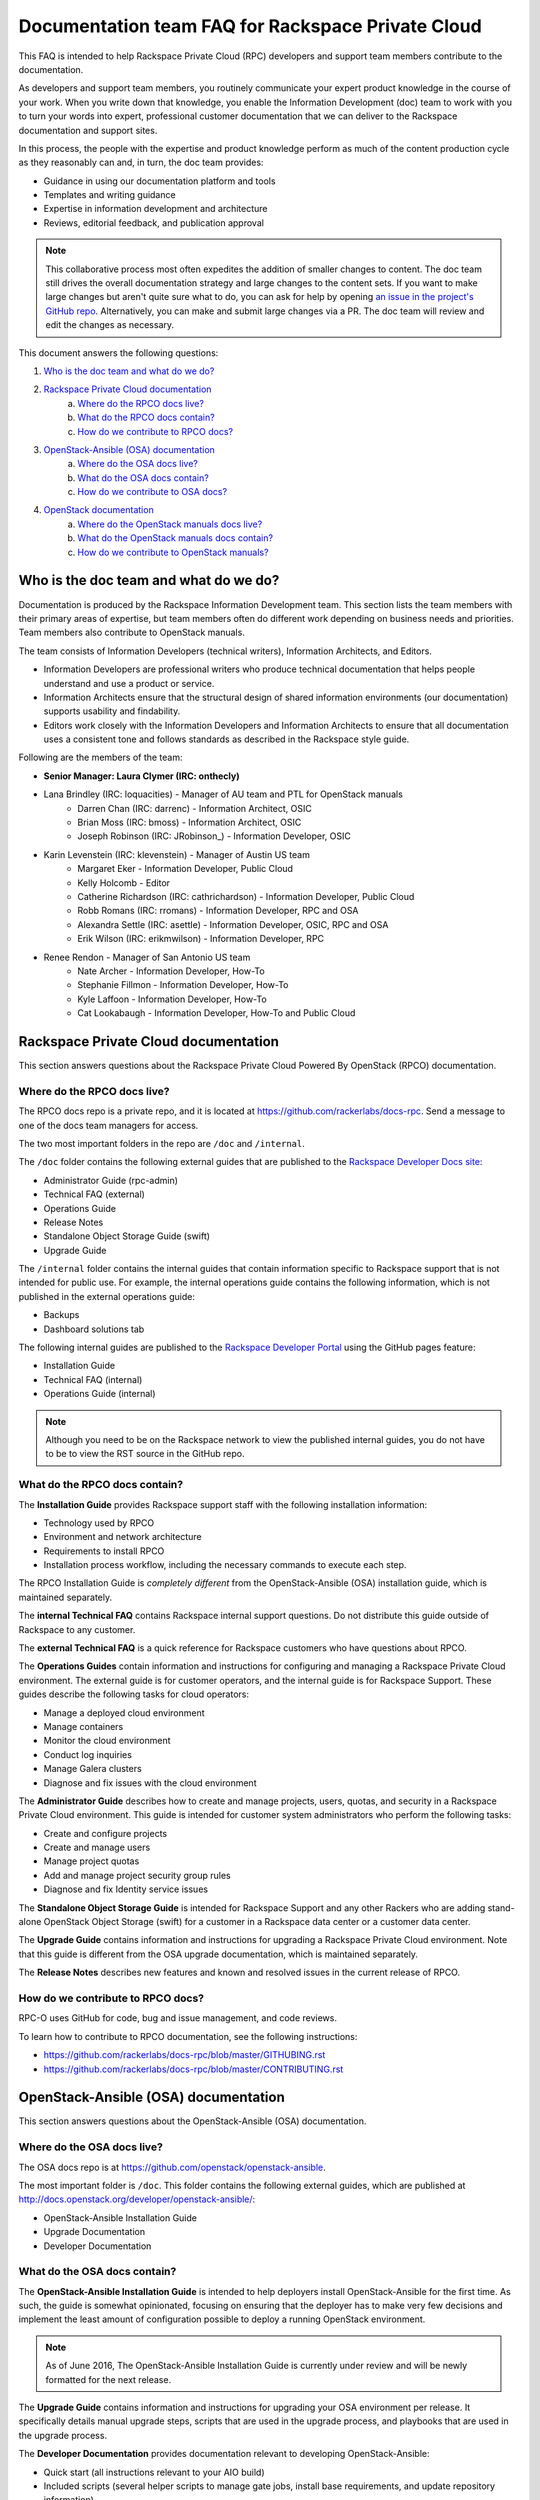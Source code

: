 ==================================================
Documentation team FAQ for Rackspace Private Cloud
==================================================

This FAQ is intended to help Rackspace Private Cloud (RPC) developers and support
team members contribute to the documentation.

As developers and support team members, you routinely communicate your expert
product knowledge in the course of your work. When you write down that knowledge,
you enable the Information Development (doc) team to work with you to turn your
words into expert, professional customer documentation that we can deliver to the
Rackspace documentation and support sites.

In this process, the people with the expertise and product knowledge perform as
much of the content production cycle as they reasonably can and, in turn, the doc
team provides:

* Guidance in using our documentation platform and tools
* Templates and writing guidance
* Expertise in information development and architecture
* Reviews, editorial feedback, and publication approval

.. note::

  This collaborative process most often expedites the addition of smaller changes
  to content. The doc team still drives the overall documentation strategy and
  large changes to the content sets. If you want to make large changes but aren't
  quite sure what to do, you can ask for help by opening `an issue in the
  project's GitHub repo <https://github.com/rackerlabs/docs-rpc/issues>`_.
  Alternatively, you can make and submit large changes via a PR. The doc team will
  review and edit the changes as necessary.

This document answers the following questions:

1. `Who is the doc team and what do we do?`_
2. `Rackspace Private Cloud documentation`_
	a. `Where do the RPCO docs live?`_
	b. `What do the RPCO docs contain?`_
	c. `How do we contribute to RPCO docs?`_
3. `OpenStack-Ansible (OSA) documentation`_
	a. `Where do the OSA docs live?`_
	b. `What do the OSA docs contain?`_
	c. `How do we contribute to OSA docs?`_
4. `OpenStack documentation`_
	a. `Where do the OpenStack manuals docs live?`_
	b. `What do the OpenStack manuals docs contain?`_
	c. `How do we contribute to OpenStack manuals?`_

Who is the doc team and what do we do?
~~~~~~~~~~~~~~~~~~~~~~~~~~~~~~~~~~~~~~

Documentation is produced by the Rackspace Information Development team. This
section lists the team members with their primary areas of expertise, but team
members often do different work depending on business needs and priorities. Team
members also contribute to OpenStack manuals.

The team consists of Information Developers (technical writers),
Information Architects, and Editors.

* Information Developers are professional writers who produce technical
  documentation that helps people understand and use a product or service.
* Information Architects ensure that the structural design of shared information
  environments (our documentation) supports usability and findability.
* Editors work closely with the Information Developers and Information Architects
  to ensure that all documentation uses a consistent tone and follows standards as
  described in the Rackspace style guide.

Following are the members of the team:

* **Senior Manager: Laura Clymer (IRC: onthecly)**
* Lana Brindley (IRC: loquacities) - Manager of AU team and PTL for OpenStack manuals
	* Darren Chan (IRC: darrenc) - Information Architect, OSIC
	* Brian Moss (IRC: bmoss) - Information Architect, OSIC
	* Joseph Robinson (IRC: JRobinson_) - Information Developer, OSIC
* Karin Levenstein (IRC: klevenstein) - Manager of Austin US team
	* Margaret Eker - Information Developer, Public Cloud
	* Kelly Holcomb - Editor
	* Catherine Richardson (IRC: cathrichardson) - Information Developer, Public Cloud
	* Robb Romans (IRC: rromans) - Information Developer, RPC and OSA
	* Alexandra Settle (IRC: asettle) - Information Developer, OSIC, RPC and OSA
	* Erik Wilson (IRC: erikmwilson) - Information Developer, RPC
* Renee Rendon - Manager of San Antonio US team
	* Nate Archer - Information Developer, How-To
	* Stephanie Fillmon - Information Developer, How-To
	* Kyle Laffoon - Information Developer, How-To
	* Cat Lookabaugh - Information Developer, How-To and Public Cloud

Rackspace Private Cloud documentation
~~~~~~~~~~~~~~~~~~~~~~~~~~~~~~~~~~~~~

This section answers questions about the Rackspace Private Cloud Powered By
OpenStack (RPCO) documentation.

Where do the RPCO docs live?
----------------------------

The RPCO docs repo is a private repo, and it is located at  https://github.com/rackerlabs/docs-rpc. Send a message to one of the docs team
managers for access.

The two most important folders in the repo are ``/doc`` and ``/internal``.

The ``/doc`` folder contains the following external guides that are published to
the `Rackspace Developer Docs site <https://developer.rackspace.com/docs/#docs-private-cloud>`_:

* Administrator Guide (rpc-admin)
* Technical FAQ (external)
* Operations Guide
* Release Notes
* Standalone Object Storage Guide (swift)
* Upgrade Guide

The ``/internal`` folder contains the internal guides that contain information
specific to Rackspace support that is not intended for public use. For example,
the internal operations guide contains the following information, which is not
published in the external operations guide:

* Backups
* Dashboard solutions tab

The following internal guides are published to the `Rackspace Developer Portal <https://pages.github.rackspace.com/rpc-internal/docs-rpc/>`_ using the GitHub
pages feature:

* Installation Guide
* Technical FAQ (internal)
* Operations Guide (internal)

.. note::

  Although you need to be on the Rackspace network to view the published internal
  guides, you do not have to be to view the RST source in the GitHub repo.

What do the RPCO docs contain?
------------------------------

The **Installation Guide** provides Rackspace support staff with the following
installation information:

* Technology used by RPCO
* Environment and network architecture
* Requirements to install RPCO
* Installation process workflow, including the necessary commands to execute each step.

The RPCO Installation Guide is *completely different* from the OpenStack-Ansible (OSA)
installation guide, which is maintained separately.

The **internal Technical FAQ** contains Rackspace internal support questions.
Do not distribute this guide outside of Rackspace to any customer.

The **external Technical FAQ** is a quick reference for Rackspace
customers who have questions about RPCO.

The **Operations Guides** contain information and instructions for configuring
and managing a Rackspace Private Cloud environment. The external guide is
for customer operators, and the internal guide is for Rackspace Support.
These guides describe the following tasks for cloud operators:

* Manage a deployed cloud environment
* Manage containers
* Monitor the cloud environment
* Conduct log inquiries
* Manage Galera clusters
* Diagnose and fix issues with the cloud environment

The **Administrator Guide** describes how to create and manage projects, users,
quotas, and security in a Rackspace Private Cloud environment. This guide is
intended for customer system administrators who perform the following tasks:

* Create and configure projects
* Create and manage users
* Manage project quotas
* Add and manage project security group rules
* Diagnose and fix Identity service issues

The **Standalone Object Storage Guide** is intended for Rackspace Support and any
other Rackers who are adding stand-alone OpenStack Object Storage (swift) for a
customer in a Rackspace data center or a customer data center.

The **Upgrade Guide** contains information and instructions for upgrading a
Rackspace Private Cloud environment. Note that this guide is different from
the OSA upgrade documentation, which is maintained separately.

The **Release Notes** describes new features and known and resolved issues in the
current release of RPCO.

How do we contribute to RPCO docs?
----------------------------------

RPC-O uses GitHub for code, bug and issue management, and code reviews.

To learn how to contribute to RPCO documentation, see the following instructions:

* https://github.com/rackerlabs/docs-rpc/blob/master/GITHUBING.rst
* https://github.com/rackerlabs/docs-rpc/blob/master/CONTRIBUTING.rst


OpenStack-Ansible (OSA) documentation
~~~~~~~~~~~~~~~~~~~~~~~~~~~~~~~~~~~~~

This section answers questions about the OpenStack-Ansible (OSA) documentation.

Where do the OSA docs live?
---------------------------

The OSA docs repo is at https://github.com/openstack/openstack-ansible.

The most important folder is ``/doc``. This folder contains the following external
guides, which are published at http://docs.openstack.org/developer/openstack-ansible/:

* OpenStack-Ansible Installation Guide
* Upgrade Documentation
* Developer Documentation

What do the OSA docs contain?
-----------------------------

The **OpenStack-Ansible Installation Guide** is intended to help deployers
install OpenStack-Ansible for the first time. As such, the guide is somewhat
opinionated, focusing on ensuring that the deployer has to make very few decisions
and implement the least amount of configuration possible to deploy a running
OpenStack environment.

.. note::

  As of June 2016, The OpenStack-Ansible Installation Guide is currently under
  review and will be newly formatted for the next release.

The **Upgrade Guide** contains information and instructions for upgrading
your OSA environment per release. It specifically details manual upgrade steps,
scripts that are used in the upgrade process, and playbooks that are used in
the upgrade process.

The **Developer Documentation** provides documentation relevant to developing
OpenStack-Ansible:

* Quick start (all instructions relevant to your AIO build)
* Included scripts (several helper scripts to manage gate jobs, install base
  requirements, and update repository information)
* Playbooks
* Extending OpenStack-Ansible
* Contributor Guidelines
* Core Reviewers
* Adding new roles and services
* OpenStack-Ansible inventory

How do we contribute to OSA docs?
---------------------------------

OSA is an upstream project. The source code lives in GitHub, and it is developed
and maintained by using OpenStack tools and processes, which include Launchpad for
bug and issue logging and management, and Gerrit for code reviews.

Use the following resources to learn how to contribute to the OSA documentation:

* `OpenStack Developer's Guide: Getting Started <http://docs.openstack.org/infra/manual/developers.html>`_
* `OpenStack Contributor Guidelines <http://docs.openstack.org/developer/openstack-ansible/developer-docs/contribute.html>`_

OpenStack documentation
~~~~~~~~~~~~~~~~~~~~~~~

This section answers questions about the OpenStack manuals documentation.

Where do the OpenStack manuals docs live?
-----------------------------------------

The OpenStack manuals docs repo is at https://github.com/openstack/openstack-manuals.

The most important folder is ``/doc``. This folder contains the following external
guides, which are published at http://docs.openstack.org/.

Release Notes:

* OpenStack Projects Release Notes
* OpenStack Documentation Release Notes

Install Guides:

* Installation Guide for openSUSE Leap 42.1 and SUSE Linux Enterprise Server 12 SP1
* Installation Guide for Red Hat Enterprise Linux 7 and CentOS 7
* Installation Guide for Ubuntu 14.04 (LTS)

Operations And Administration Guides:

* Administrator Guide
* High Availability Guide
* Operations Guide
* Security Guide
* Virtual Machine Image Guide
* Architecture Design Guide
* Networking Guide

Configuration Guides:

* Configuration Reference

API Guides:

* API Complete References
* API Guide

User Guides:

* End User Guide (includes Python SDK)
* Command-Line Interface Reference
* Open source software for application development

Contributor Guides:

* OpenStack Documentation Contributor Guide
* OpenStack Technical Committee Governance Documents
* Python Developer Documentation
* Language Bindings and Python Clients
* OpenStack Project specifications
* OpenStack Project Team Guide
* OpenStack Developer and Community Infrastructure Documentation
* OpenStack I18n Guide

What do the OpenStack manuals docs contain?
-------------------------------------------

The **Release Notes** contain information about new features, upgrades, deprecations,
known issues, and bug fixes.

The **Install Guides** contain information about getting started with the most
commonly used OpenStack services on openSUSE, SUSE Linux, Red Hat Enterprise Linux,
CentOS, and Ubuntu.

The **Operations and Administration Guides** contain the following information:

* Administrator Guide
     Manage and troubleshoot an OpenStack cloud
* High Availability Guide
     Install and configure OpenStack for high availability
* Operations Guide
     Design, create, and administer a production OpenStack cloud
* Security Guide
     Guidelines and scenarios for creating more secure OpenStack clouds
* Virtual Machine Image Guide
     Obtain, create, and modify OpenStack compatible virtual machine images
* Architecture Design Guide
     Guidelines for designing an OpenStack cloud
* Networking Guide
     Deploy and manage OpenStack Networking (neutron)

The **Configuration Reference** contains installation and configuration
options for OpenStack.

The **API Guides** contain the following information:

* API Complete References
     Comprehensive OpenStack API reference
* API Guide
     Introduction to using the OpenStack API

The **User Guides** contain the following information:

* End User Guide (includes Python SDK)
     Create and manage resources using the OpenStack dashboard, command-line
     client, and Python SDK
* Command-Line Interface Reference
     Comprehensive OpenStack command-line reference
* Open source software for application development
     Resources for application development on OpenStack clouds

The **Contributor Guides** contain the following information:

* OpenStack Documentation Contributor Guide
     Documentation workflow and conventions
* OpenStack Technical Committee Governance Documents
     OpenStack Technical Committee reference documents and official resolutions
* Python Developer Documentation
     Documentation for OpenStack developers
* Language Bindings and Python Clients
     Documentation for the OpenStack Python bindings
* OpenStack Project specifications
     Specifications for future project features
* OpenStack Project Team Guide
     Guide to the OpenStack project and community
* OpenStack Developer and Community Infrastructure Documentation
     Development and infrastructure documentation
* OpenStack I18n Guide
     Internationalization workflow and conventions

How do we contribute to OpenStack manuals?
------------------------------------------

OpenStack manuals is an upstream project. The source code lives in GitHub, and it
is developed and maintained by using OpenStack tools and processes, which include
Launchpad for bug and issue logging and management, and Gerrit for code reviews.

Use the following resources to learn how to contribute to the OpenStack manuals
documentation:

* `First timers <http://docs.openstack.org/contributor-guide/quickstart/first-timers.html>`_
* `OpenStack Documentation Contributor Guide <http://docs.openstack.org/contributor-guide/index.html>`_
